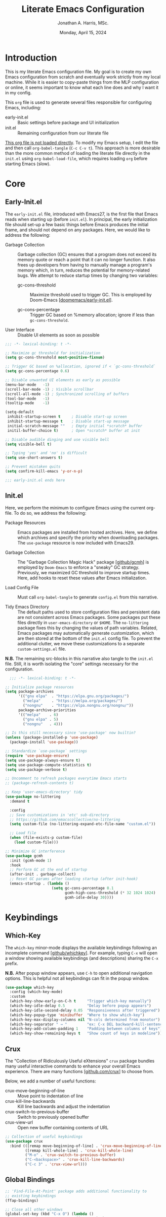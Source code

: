 #+TITLE: Literate Emacs Configuration
#+AUTHOR: Jonathan A. Harris, MSc.
#+DATE: Monday, April 15, 2024
#+PROPERTY: header-args:emacs-lisp :results silent :tangle ../init.el

* Introduction

This is my literate Emacs configuration file. My goal is to create my
own Emacs configuration from scratch and eventually work strictly from
my local machine. While it is easier to copy-paste things from the MLP
configuration or online, it seems important to know what each line
does and why I want it in my config.

This =org= file is used to generate several files responsible for
configuring Emacs, including:

+ early-init.el :: Basic settings before package and UI initialization
+ init.el :: Remaining configuration from our literate file

_This org file is not loaded directly_. To modify my Emacs setup, I
edit the file and then call =org-babel-tangle= (~C-c C-v t~). This
approach is more desirable than the more common method of loading the
literate file directly in the =init.el= using ~org-babel-load-file~,
which requires loading =org= before starting Emacs (slow).

* Core
** Early-Init.el

The =early-init.el= file, introduced with Emacs27, is the first file
that Emacs reads when starting up (before =init.el=). In principal,
the early initialization file should set-up a few basic things before
Emacs produces the initial frame, and should not depend on any
packages. Here, we would like to address the following:

+ Garbage Collection :: Garbage collection (GC) ensures that a program
  does not exceed its memory quote or reach a point that it can no
  longer function. It also frees up developers from having to manually
  manage a program's memory which, in turn, reduces the potential for
  memory-related bugs. We attempt to reduce startup times by changing
  two variables:

  - gc-cons-threshold :: Maximize threshold used to trigger GC. This
    is employed by Doom-Emacs [[[https://github.com/doomemacs/doomemacs/blob/master/early-init.el][doomemacs/early-init.el]]].

  - gc-cons-percentage :: Trigger GC based on %memory allocation;
    ignore if less than =gc-cons-threshold=.

+ User Interface :: Disable UI elements as soon as possible

#+begin_src emacs-lisp :tangle ../early-init.el
;;; -*- lexical-binding: t -*-

;; Maximize gc threshold for initialization
(setq gc-cons-threshold most-positive-fixnum)

;; Trigger GC based on %allocation, ignored if < `gc-cons-threshold`
(setq gc-cons-percentage 0.6)

;; Disable unwanted UI elements as early as possible
(menu-bar-mode   -1)
(scroll-bar-mode -1) ; Visible scrollbar
(scroll-all-mode -1) ; Synchronized scrolling of buffers
(tool-bar-mode   -1)
(tooltip-mode    -1)

(setq-default
 inhibit-startup-screen t     ; Disable start-up screen
 inhibit-startup-message t    ; Disable start-up message
 initial-scratch-message ""   ; Empty initial *scratch* buffer
 initil-buffer-choice t)      ; Open *scratch* buffer at init

;; Disable audible dinging and use visible bell
(setq visible-bell t)

;; Typing 'yes' and 'no' is difficult
(setq use-short-answers t)

;; Prevent mistaken quits
(setq confirm-kill-emacs 'y-or-n-p)

;;; early-init.el ends here
#+end_src

** Init.el

Here, we perform the minimum to configure Emacs using the current
org-file. To do so, we address the following:

+ Package Resources :: Emacs packages are installed from hosted
  archives. Here, we define which archives and specify the priority
  when downloading packages. The =use-package= resource is now
  included with Emacs29.

+ Garbage Collection :: The "Garbage Collection Magic Hack" package
  [[[https://github.com/emacsmirror/gcmh][github/gcmh]]] is employed by =Doom-Emacs= to enforce a "sneaky" GC
  strategy. Previously, we maximized GC threshold to improve startup
  times. Here, add hooks to reset these values after Emacs
  initialization.

+ Load Config File :: Must call =org-babel-tangle= to generate
  =config.el= from this narrative.

+ Tidy Emacs Directory :: The default paths used to store
  configuration files and persistent data are not consistent across
  Emacs packages. Some packages put these files directly in
  ~user-emacs-directory~ or ~$HOME~. The =no-littering= package fixes
  this by changing the values of path variables. Related, Emacs
  packages may automatically generate customization, which are then
  stored at the bottom of the =init.el= config file. To prevent the
  additional clutter, we move these customizations to a separate
  =custom-settings.el= file.

*N.B.* The remaining src-blocks in this narrative also tangle to the
=init.el= file. Still, it is worth isolating the "core" settings
necessary for the configuration.

#+begin_src emacs-lisp
  ;;; -*- lexical-binding: t -*-

;; Initialize package resources
(setq package-archives
      '(("gnu elpa"  . "https://elpa.gnu.org/packages/")
        ("melpa"     . "https://melpa.org/packages/")
        ("nongnu"    . "https://elpa.nongnu.org/nongnu/"))
      package-archive-priorities
      '(("melpa"    . 6)
        ("gnu elpa" . 5)
        ("nongnu"   . 4)))

;; Is this still necessary since 'use-package' now builtin?
(unless (package-installed-p 'use-package)
  (package-install 'use-package))

;; Standardize `use-package` settings
(require 'use-package-ensure)
(setq use-package-always-ensure t)
(setq use-package-compute-statistics t)
(setq use-package-verbose t)

;; Uncomment to refresh packages everytime Emacs starts
;; (package-refresh-contents t)

;; Keep 'user-emacs-directory' tidy
(use-package no-littering
  :demand t

  :config
  ;; Save customizations in 'etc' sub-directory
  ;; https://github.com/emacscollective/no-littering
  (setq custom-file (no-littering-expand-etc-file-name "custom.el"))

  ;; Load file
  (when (file-exists-p custom-file)
    (load custom-file)))

;; Minimize GC interference
(use-package gcmh
  :init (gcmh-mode 1)
  :hook
  ;; Perform GC at the end of startup
  (after-init . garbage-collect)
  ;; Reset GC params after loading startup (after init-hook)
  (emacs-startup . (lambda ()
                     (setq gc-cons-percentage 0.1
                           gcmh-high-cons-threshold (* 32 1024 1024)
                           gcmh-idle-delay 30))))
#+end_src

* Keybindings
** Which-Key

The =which-key= minor-mode displays the available keybindings following
an incomplete command [[[https://github.com/justbur/emacs-which-key][github/whichkey]]]. For example, typing ~C-x~ will
open a window showing available keybindings (and descriptions) sharing
the ~C-x~ prefix.

*N.B.* After popup window appears, use ~C-h~ to open additional navigation
options. This is helpful not all keybindings can fit in the popup
window.

#+begin_src emacs-lisp
(use-package which-key
  :config (which-key-mode)
  :custom
  (which-key-show-early-on-C-h t     "Trigger which-key manually")
  (which-key-idle-delay 0.5          "Delay before popup appears")
  (which-key-idle-second-delay 0.05  "Responsiveness after triggered")
  (which-key-popup-type 'minibuffer  "Where to show which-key")
  (which-key-max-display-columns nil "N-cols determined from monotor")
  (which-key-separator " → "         "ex: C-x DEL backward-kill-sentence")
  (which-key-add-column-padding 1    "Padding between columns of keys")
  (which-key-show-remaining-keys t   "Show count of keys in modeline"))
#+end_src

** Crux

The "Collection of Ridiculously Useful eXtensions" =crux= package
bundles many useful interactive commands to enhance your overall Emacs
experience. There are many functions [[[https://github.com/bbatsov/crux/blob/master/crux.el][github.com/crux]]] to choose from.

Below, we add a number of useful functions:
  + crux-move-beginning-of-line :: Move point to indentation of line
  + crux-kill-line-backwards :: Kill line backwards and adjust the
    indentation
  + crux-switch-to-previous-buffer :: Switch to previously opened
    buffer
  + crux-view-url :: Open new buffer containing contents of URL

#+begin_src emacs-lisp
;; Collection of useful keybindings
(use-package crux
  :bind (([remap move-beginning-of-line] . 'crux-move-beginning-of-line)
         ([remap kill-whole-line] . 'crux-kill-whole-line)
         ("M-o" . 'crux-switch-to-previous-buffer)
         ("C-<backspace>" . 'crux-kill-line-backwards)
         ("C-c 3" . 'crux-view-url)))
#+end_src

** Global Bindings

#+begin_src emacs-lisp
;; 'Find-File-At-Point' package adds additional functionality to
;; existing keybindings
(ffap-bindings)

;; Close all other windows
(global-set-key (kbd "C-x O") (lambda ()
                                (interactive)
                                (select-window (get-mru-window t t t))))

(global-set-key (kbd "C-c l") 'org-store-link)

(global-set-key (kbd "C-+") 'text-scale-increase)
(global-set-key (kbd "C--") 'text-scale-decrease)

(global-set-key (kbd "C-c C-;") 'copy-comment-region)
#+end_src

* Visuals
** Theme

#+begin_src emacs-lisp
;; Disable theme before loading to avoid funkiness
(defadvice load-theme (before disable-themes-first activate)
  (mapc #'disable-theme custom-enabled-themes))

(use-package doom-themes
  :custom
  ;; Some themes do not have italics
  (doom-themes-enable-bold t "default")
  (doom-themes-enable-italic t "default")
  (doom-themes-padded-modeline t "pad modeline for readability")

  :config
  ;; Indicate errors by flashing modeline
  (doom-themes-visual-bell-config)
  ;; correct (and improve) org-mode native fontification
  (doom-themes-org-config))

(defun jh/light ()
  "Turn on light theme."
  (interactive)
  (load-theme 'doom-tomorrow-day t))

(defun jh/dark ()
  "Turn on dark theme."
  (interactive)
  (load-theme 'doom-one t))

;; Use light theme on startup
(add-hook 'after-init-hook (lambda () (jh/dark)))
#+end_src

** Font

Example of emphasis markers in org-mode include *bold*, ~code~,
=verbatim=, /italics/, _underline_.

The following fonts were downloaded and added to the configuration by
doing the following:
+ Jetbrains Mono :: Manually downloaded from [[https://www.jetbrains.com/lp/mono/][jetbrains.com]]. The font
  was installed by following the [[https://www.jetbrains.com/lp/mono/#how-to-install][how-to]] instructions verbatim.

*N.B.* This section pulls heavily from [[https://github.com/daviwil/dotfiles/blob/emacs-home-service/.emacs.d/modules/dw-core.el][github/daviwil/.emacs.d]].

#+begin_src emacs-lisp
(set-face-attribute 'default nil
                    :font "JetBrains Mono"
                    :height 100
                    :weight 'medium)


;; Set the fixed pitch face
(set-face-attribute 'fixed-pitch nil
                    :font "JetBrains Mono"
                    :height 100
                    :weight 'medium)

;; Set the variable pitch face
(set-face-attribute 'variable-pitch nil
                    :font "JetBrains Mono"
                    :height 100
                    :weight 'medium)
#+end_src

** Icons

#+begin_src emacs-lisp
(use-package nerd-icons
  :config
  ;; Download nerd-icons if directory not found
  (unless (car (file-expand-wildcards
                (concat user-emacs-directory "elpa/nerd-icons-*")))
    (nerd-icons-install-fonts t)))
#+end_src

** Modeline

#+begin_src emacs-lisp
(use-package doom-modeline
  :config (doom-modeline-mode 1)
  :custom
  (doom-modeline-buffer-file-name-style 'truncate-with-project "display project/./filename")
  (doom-modeline-buffer-encoding nil "dont care about UTF-8 badge")
  (doom-modeline-vcs-max-length 30 "limit branch name length")
  (doom-modeline-enable-word-count t "turn on wordcount"))
#+end_src

** Cursor

#+begin_src emacs-lisp
;; Builtin Emacs minor mode highlights line at point
(global-hl-line-mode 1)

;; Flash cursor location when switching buffers
(use-package beacon
  :config (beacon-mode 1))
#+end_src

I frequently use ~magit-find-file~ to view files on remote
repositories (=magit-blob-mode=). It would be nice if the cursor would
change shape to indicate whether my current buffer is the local or
remote version of a file. *N.B.* It is not possible to change the
~cursor-color~ locally. Previous attempts to change the cursor color
to red did not revert the color back to the theme color.

#+begin_src emacs-lisp
;; Use bar for cursor instead of box
(defvar standard-cursor-type 'bar)
(setq-default cursor-type standard-cursor-type)

(defun jh/hollow-cursor-if-magit-blob-mode ()
  "Change cursor to hollow-box if viewing magit-blob file"
  (if magit-blob-mode
      (setq cursor-type 'hollow)
    (setq cursor-type standard-cursor-type)))

(add-hook 'magit-blob-mode-hook 'jh/hollow-cursor-if-magit-blob-mode)
#+end_src

** Highlighting

#+begin_src emacs-lisp
;; Global minor mode to highlight thing under point
(use-package highlight-thing
  :demand t
  :hook (prog-mode org-mode)
  :custom
  (highlight-thing-exclude-thing-under-point t)
  (highlight-thing-all-visible-buffers t)
  (highlight-thing-case-sensitive-p t)
  (highlight-thing-ignore-list
   '("False" "True", "return", "None", "if", "else", "self",
     "import", "from", "in", "def", "class")))
#+end_src

** Line Numbering

#+begin_src emacs-lisp
;; Builtin Emacs minor-mode shows column number in mode-line
(column-number-mode 1)

;; Hook builtin Emacs minor-mode to only display line numbers in prog-mode
(add-hook 'prog-mode-hook 'display-line-numbers-mode)
#+end_src

* Formatting
** Indentation Style

Emacs comes with a default indentation style that is not
desirable. Here, we define the indentation style for [[https://www.gnu.org/software/emacs/manual/html_node/ccmode/][CC Mode]] and set
the basic offset to =4= (credit: [[https://stackoverflow.com/questions/37105356/change-tab-width-in-emacs][StackOverflow]]); [[https://www.emacswiki.org/emacs/IndentingC][emacswiki]] contains an
example of the change.  Additionally, we modify the standard indent
and tab behavior. Finally, TeX files ignores tabs, so we want to
prevent using TAB to add multiple spaces when formatting a region
[[[https://www.gnu.org/software/emacs/manual/html_node/eintr/Indent-Tabs-Mode.html][gnu.org]]]

#+begin_src emacs-lisp
(setq
 c-default-style "linux"
 c-basic-offset 4
 tab-width 4)

;; set indentation for enriched text
(setq-default standard-indent 4)

;; use tab for auto-complete selection
(setq-default tab-always-indent 'complete)

;; prevent extraneous tabs -- affects TeX
(setq-default indent-tabs-mode nil)
#+end_src

** Line Wrapping

#+begin_src emacs-lisp
;; Builtin Emacs minor-mode wraps long text to next line
(global-visual-line-mode 1)
#+end_src

** Tidy White Spaces

The builtin =whitespace-mode= is useful for visualizing and
automatically cleaning up white-spaces in our buffers. [[https://www.emacswiki.org/emacs/WhiteSpace][Emacswiki]]
provides a nice overview of the settings.

The ~whitespace-style~ variable specifies how blank white-spaces are
visualized and the following are included in our configuration:
  + face :: Enable all visualization via faces. Required for
    visualization of many white-spaces listed below.
  + trailing :: Trailing blanks are visualized via faces.
  + lines-tail :: Columns beyond ~whitespace-line-column~ are highlighted
    via faces (must exclude =lines= in our configuration).
  + empty :: Empty lines at beginning/end of buffer are visualized.
  + indentation::space :: TABs at beginning of lines are visualized.
  + space-before-tab::tab :: SPACEs before TAB are visualized.

#+begin_src emacs-lisp
;; Builtin Emacs variable highlights empty lines
(setq indicate-empty-lines t)

;; Visualize whitespace and remove on cleanup
(use-package whitespace
  :hook ((prog-mode . whitespace-mode)
         (before-save . whitespace-cleanup))
  :custom
  (whitespace-line-column 79)
  (whitespace-style '(face trailing lines-tail empty
                           indentation::space space-before-tab::tab))
  :config
  ;; Turn off global whitespace mode
  (global-whitespace-mode 0))
#+end_src

** Naming Convention

#+begin_src emacs-lisp
;; Unique buffers of identical files denoted with parent directory name
(setq uniquify-buffer-name-style 'forward)

;; Change frame title to buffer name
(setq frame-title-format
      '("Emacs: " (:eval (if (buffer-file-name)
                             (abbreviate-file-name (buffer-file-name)) "%b"))))
#+end_src

** Overwrite Active Region

#+begin_src emacs-lisp
;; Builtin Emacs minor-mode overwrites active region when typing/pasting
(delete-selection-mode 1)
#+end_src

** Delimiters

#+begin_src emacs-lisp
;; Builtin Emacs mode inserts closing delimiter upon typing an open delimiter
(electric-pair-mode 1)

;; Prevent "())" if hitting ")" after 'electric-pair-mode' completes "()"
(setq electric-pair-skip-self t)

;; Builtin Emacs mode highlights matching delimiter pairs
(show-paren-mode 1)
(setq-default show-paren-style 'parenthesis ;; Highlight delimiters, not contents
              show-paren-when-point-in-periphery t) ;; Highlight even if ws present
#+end_src

* Behavior
** Killing Buffers

#+begin_src emacs-lisp
;; Do not ask if I want to kill a buffer (C-x C-k)
(setq kill-buffer-query-functions nil)

;; Kill current buffer instead of selecting it from minibuffer
(global-set-key (kbd "C-x M-k") 'kill-current-buffer)
#+end_src

* Mini-Buffer
** General Mini-Buffer Behavior

#+begin_src emacs-lisp
;; Enable recursive minibuffers
(setq enable-recursive-minibuffers t)
#+end_src

** Vertico

Out of the box, Emacs requires the user to iteratively probe
=*Completion*= buffer as they blindly type the name of the desired
buffer or file-path when calling ~switch-to-buffer~ or ~file-file~, for
example. _Annoying_. Alternatively, the =Vertico= package displays these
results directly in the mini-buffer and additional functionality is
provided by =Vertico-Directory=. The separate package =Savehist= saves the
mini-buffer history so previous completions are more quickly
available.

*N.B.* The author of =Vertico= recommends activating the packages in
the ~:init~ section of =use-package= such that the mode gets enabled
right away. Note that this forces loading the package.

#+begin_src emacs-lisp
;; Mini-buffer completion
(use-package vertico
  :init (vertico-mode 1)
  :custom (vertico-cycle t "Cyle to top of list"))

;; Save minibuffer history for 'Vertico'
(use-package savehist
  :init (savehist-mode 1))

;; Configure directory extension.
(use-package vertico-directory
  :after vertico
  :ensure nil
  ;; More convenient directory navigation commands
  :bind (:map vertico-map
              ("RET" . vertico-directory-enter)
              ("DEL" . vertico-directory-delete-char)
              ("M-DEL" . vertico-directory-delete-word))
  ;; Tidy shadowed file names
  :hook (rfn-eshadow-update-overlay . vertico-directory-tidy))
#+end_src

** Marginalia

The =marginalia= package provides supplemental information to
mini-buffer completions. For example, file permissions/size/timestamp
data when searching for a file using ~M-x find-file~.

#+begin_src emacs-lisp
;; Provides additional data to mini-buffer completion
(use-package marginalia
  ;; Same reason as 'vertico' and 'savehist'
  :init (marginalia-mode 1))

;; Add nerd-icons to mini-buffer marginalia
(use-package nerd-icons-completion
  :after (marginalia nerd-icons)
  :hook (marginalia-mode . nerd-icons-completion-marginalia-setup)
  :config (nerd-icons-completion-mode))
#+end_src

** Orderless

The =orderless= package provides mini-buffer completion irrespective
of regex pattern order. In practice, searching for =README.org=
auto-completes to the full file path, instead of needing to first
enter the parent directory, then the sub-directory, etc etc.

*N.B.* Below is copied directly from [[https://github.com/oantolin/orderless/tree/master][github/orderless]]

#+begin_src emacs-lisp
(use-package orderless
  :custom
  (completion-styles '(orderless basic))
  (completion-category-defaults nil)
  (completion-category-overrides '((file (styles partial-completion)))))
#+end_src

** TODO Consult

=Consult= is a powerful package for Emacs that enhances the
mini-buffer experience by providing advanced completion and selection
capabilities.

+ [[https://github.com/condy0919/.emacs.d/blob/8519a2af5847ecb69ff841db8ef76ed42465fb80/lisp/init-minibuffer.el#L22][condy0919]] :: example of remapping existing keybindings

*N.B.* This is pulled from github. Will configure later.

#+begin_src emacs-lisp
(use-package consult
  :bind (;; C-c bindings in `mode-specific-map'
         ("C-c M-x" . consult-mode-command)
         ("C-c h" . consult-history)
         ("C-c k" . consult-kmacro)
         ("C-c m" . consult-man)
         ("C-c i" . consult-info)
         ([remap Info-search] . consult-info)
         ;; C-x bindings in `ctl-x-map'
         ("C-x M-:" . consult-complex-command)     ;; orig. repeat-complex-command
         ("C-x b" . consult-buffer)                ;; orig. switch-to-buffer
         ("C-x 4 b" . consult-buffer-other-window) ;; orig. switch-to-buffer-other-window
         ("C-x 5 b" . consult-buffer-other-frame)  ;; orig. switch-to-buffer-other-frame
         ("C-x t b" . consult-buffer-other-tab)    ;; orig. switch-to-buffer-other-tab
         ("C-x r b" . consult-bookmark)            ;; orig. bookmark-jump
         ("C-x p b" . consult-project-buffer)      ;; orig. project-switch-to-buffer
         ;; Custom M-# bindings for fast register access
         ("M-#" . consult-register-load)
         ("M-'" . consult-register-store)          ;; orig. abbrev-prefix-mark (unrelated)
         ("C-M-#" . consult-register)
         ;; Other custom bindings
         ("M-y" . consult-yank-pop)                ;; orig. yank-pop
         ;; M-g bindings in `goto-map'
         ("M-g e" . consult-compile-error)
         ("M-g f" . consult-flymake)               ;; Alternative: consult-flycheck
         ("M-g g" . consult-goto-line)             ;; orig. goto-line
         ("M-g M-g" . consult-goto-line)           ;; orig. goto-line
         ("M-g o" . consult-outline)               ;; Alternative: consult-org-heading
         ("M-g m" . consult-mark)
         ("M-g k" . consult-global-mark)
         ("M-g i" . consult-imenu)
         ("M-g I" . consult-imenu-multi)
         ;; M-s bindings in `search-map'
         ("M-s d" . consult-find)                  ;; Alternative: consult-fd
         ("M-s c" . consult-locate)
         ("M-s g" . consult-grep)
         ("M-s G" . consult-git-grep)
         ("M-s r" . consult-ripgrep)
         ("M-s l" . consult-line)
         ("M-s L" . consult-line-multi)
         ("M-s k" . consult-keep-lines)
         ("M-s u" . consult-focus-lines)
         ;; Isearch integration
         ("M-s e" . consult-isearch-history)
         :map isearch-mode-map
         ("M-e" . consult-isearch-history)         ;; orig. isearch-edit-string
         ("M-s e" . consult-isearch-history)       ;; orig. isearch-edit-string
         ("M-s l" . consult-line)                  ;; needed by consult-line to detect isearch
         ("M-s L" . consult-line-multi)            ;; needed by consult-line to detect isearch
         ;; Minibuffer history
         :map minibuffer-local-map
         ("M-s" . consult-history)                 ;; orig. next-matching-history-element
         ("M-r" . consult-history))                ;; orig. previous-matching-history-element

  ;; Enable automatic preview at point in the *Completions* buffer. This is
  ;; relevant when you use the default completion UI.
  :hook (completion-list-mode . consult-preview-at-point-mode)
  :init

  ;; Optionally configure the register formatting. This improves the register
  ;; preview for `consult-register', `consult-register-load',
  ;; `consult-register-store' and the Emacs built-ins.
  (setq register-preview-delay 0.5
        register-preview-function #'consult-register-format)

  ;; Optionally tweak the register preview window.
  ;; This adds thin lines, sorting and hides the mode line of the window.
  (advice-add #'register-preview :override #'consult-register-window)

  ;; Use Consult to select xref locations with preview
  (setq xref-show-xrefs-function #'consult-xref
        xref-show-definitions-function #'consult-xref)

  ;; Configure other variables and modes in the :config section,
  ;; after lazily loading the package.
  :config

  ;; Optionally configure preview. The default value
  ;; is 'any, such that any key triggers the preview.
  ;; (setq consult-preview-key 'any)
  ;; (setq consult-preview-key "M-.")
  ;; (setq consult-preview-key '("S-<down>" "S-<up>"))
  ;; For some commands and buffer sources it is useful to configure the
  ;; :preview-key on a per-command basis using the `consult-customize' macro.
  (consult-customize
   consult-theme :preview-key '(:debounce 0.2 any)
   consult-ripgrep consult-git-grep consult-grep
   consult-bookmark consult-recent-file consult-xref
   consult--source-bookmark consult--source-file-register
   consult--source-recent-file consult--source-project-recent-file
   ;; :preview-key "M-."
   :preview-key '(:debounce 0.4 any))

  ;; Optionally configure the narrowing key.
  ;; Both < and C-+ work reasonably well.
  (setq consult-narrow-key "<") ;; "C-+"

  ;; Optionally make narrowing help available in the minibuffer.
  ;; You may want to use `embark-prefix-help-command' or which-key instead.
  ;; (define-key consult-narrow-map (vconcat consult-narrow-key "?") #'consult-narrow-help)

  ;; By default `consult-project-function' uses `project-root' from project.el.
  ;; Optionally configure a different project root function.
  ;;;; 1. project.el (the default)
  ;; (setq consult-project-function #'consult--default-project--function)
  ;;;; 2. vc.el (vc-root-dir)
  ;; (setq consult-project-function (lambda (_) (vc-root-dir)))
  ;;;; 3. locate-dominating-file
  ;; (setq consult-project-function (lambda (_) (locate-dominating-file "." ".git")))
  ;;;; 4. projectile.el (projectile-project-root)
  ;; (autoload 'projectile-project-root "projectile")
  ;; (setq consult-project-function (lambda (_) (projectile-project-root)))
  ;;;; 5. No project support
  ;; (setq consult-project-function nil)
)
#+end_src

** Custom Functionality
*** Prompt Indicator to ~completing-read-multiple~

Recommended in the configuration of =vertico= package [[[https://github.com/minad/vertico][github/vertico]]],
the custom function ~crm-indicator~ adds an indicator to the completion
prompt when using ~completing-read-multiple~ which can be useful for
visually distinguishing prompts or results.

#+begin_src emacs-lisp
(defun crm-indicator (args)
  "Add indicator to completion promp when using 'completing-read-multiple'"
  (cons (format "[CRM%s] %s"
                (replace-regexp-in-string
                 "\\`\\[.*?]\\*\\|\\[.*?]\\*\\'" ""
                 crm-separator)
                (car args))
        (cdr args)))
(advice-add #'completing-read-multiple :filter-args #'crm-indicator)
#+end_src

For example, calling the example function ~test-crm-indicator~ indicates
that selecting multiple options is both possible using a
comma-separator. *N.B.* src-block not tangled to configuration file.

#+begin_src emacs-lisp :tangle no
(defun test-crm-indicator ()
  "A custom function using completing-read-multiple."
  (interactive)
  (let ((choices '("Option A" "Option B" "Option C")))
    (completing-read-multiple "Choose options: " choices)))
#+end_src

*** Make Minibuffer Prompt Read-Only

Again, recommended in the configuration of the =vertico= package
[[[https://github.com/minad/vertico][github/vertico]]]. This code defines the minibuffer prompt to be
read-only and makes the cursor intangible when it is over the
minibuffer prompt. In other words, text in the minibuffer cannot be
selected or modified by the cursor. This can be useful for creating a
visually distinct and non-editable minibuffer prompt.

#+begin_src emacs-lisp
(setq minibuffer-prompt-properties
      '(read-only t cursor-intangible t face minibuffer-prompt))

(add-hook 'minibuffer-setup-hook #'cursor-intangible-mode)
#+end_src

For example if ~(setq minibuffer-prompt-properties nil)~ and we call
~M-x~, it would be possible to modify the prompt by moving the cursor
back ~C-b~ and deleting M, -, or x. _Not ideal_.

*** Close Minibuffer From Anywhere in Emacs

The function ~keyboard-quit~ does not close the minibuffer when the
cursor is somewhere else. Lets change that.

#+begin_src emacs-lisp
;; Closes minibuffer regardless of point location
(advice-add 'keyboard-quit :before (lambda ()
                                     (when (active-minibuffer-window)
                                       (abort-recursive-edit))))
#+end_src

*** Jump to Minibuffer

#+begin_src emacs-lisp
(defun jh/jump-to-minibuffer ()
  "Move point to minibuffer."
  (interactive)
  (when-let ((minibuffer-window (active-minibuffer-window)))
    (select-window minibuffer-window)))
#+end_src

* Org-Mode
** General Settings

#+begin_src emacs-lisp
(use-package org
  :demand t
  :bind (("C-c l" . org-store-link)
         ("C-c a" . org-agenda)
         ("C-c c" . org-capture))
  :hook (;; Refresh inline images after executing scr-block
         (org-babel-after-execute . (lambda () (org-display-inline-images nil t)))
         ;; Cleanup whitespace when entering/exiting org-edit-src buffer
         (org-src-mode . whitespace-cleanup))

  :custom
  ;; Org-Mode structure settings
  (org-hide-leading-stars t "Use org-modern bullets for header level")
  (org-startup-folded t     "Fold headers by default")
  (org-startup-indented t   "Align text vertically with header level")
  (org-adapt-indentation t  "Indent w.r.t. org-header level")

  ;; Text behavior settings
  (org-hide-emphasis-markers t "Remove =STR= emphasis markers")
  (org-special-ctrl-a/e t      "C-a/e jump to start/end of headline text")

  ;; Babel / Source code settings
  (org-confirm-babel-evaluate nil "Do not confirm src-block evaluation")
  (org-src-window-setup 'current-window "Use current buffer for src-context")
  (org-src-preserve-indentation t "Align src code with leftmost column")
  (org-src-ask-before-returning-to-edit-buffer t "Turn off prompt before edit buffer")

  ;; Figure settings
  (org-display-remote-inline-images 'cache "Allow inline display of remote images")
  (org-startup-with-inline-images t "Include images when opening org-file")

  ;; File path settings
  (org-link-file-path-type 'relative "Use relative links for org-insert-link")

  ;; Misc. settings
  ;; Cache error -- https://emacs.stackexchange.com/a/42014
  (org-element-use-cache nil "Turn off due to frequent error")
  (org-ellipsis "▾"          "Indicator for collapsed header")

  ;; ? speed-key opens Speed Keys help.
  (org-use-speed-commands
   ;; If non-nil, 'org-use-speed-commands' allows efficient
   ;; navigation of headline text when cursor is on leading
   ;; star. Custom function allows use of Speed keys if on ANY
   ;; stars.
   (lambda ()
     (and (looking-at org-outline-regexp)
          (looking-back "^\**"))))

  ;; TODO :: use yassnippet instead
  (org-structure-template-alist '(("c" . "comment")
                                  ("q" . "quote")
                                  ("p" . "src python")
                                  ("P" . "src python :results silent")
                                  ("e" . "src emacs-lisp")))

  :config
  ;; Improved vertical scrolling when images are present
  (use-package iscroll
    :hook (org-mode)))
#+end_src

** Org-Modern

The =org-modern= package improves the visuals of org-mode by styling the
headlines, keywords, tables, and source-blocks.

#+begin_src emacs-lisp
;; Improve visuals by styling headlines, keywords, tables, etc
(use-package org-modern
  :after org
  :commands (org-modern-mode org-modern-agenda)
  :hook ((org-mode                 . org-modern-mode)
         (org-agenda-finalize-hook . org-modern-agenda))
  :custom((org-modern-block-fringe 5)
          (org-modern-star '("◉" "○" "●" "○" "●" "○" "●"))))
#+end_src

** Org-Appear

The =org-appear= reveals hidden emphasis markers only if the point is
inside the markers. We also extend this functionality to LaTeX.

#+begin_src emacs-lisp
(use-package org-appear
  :hook (org-mode)
  :custom (org-appear-inside-latex t))
#+end_src

** Org-Agenda
:agenda-sources:
+ doc.norang.ca :: Indepth agenda configuration [[[http://doc.norang.ca/org-mode.html#HowToUseThisDocument][blog]]]
+ SystemCrafters :: Basic agenda configuration [[[https://www.youtube.com/watch?v=PNE-mgkZ6HM&t=2728s][youtube]]]
+ DistroTube :: Basic agenda configuration [[[https://www.youtube.com/watch?v=8BOiRmjw5aU&t=138s][youtube]]]
+ Protesilaos :: How to customize an agenda [[[https://www.youtube.com/watch?v=UqtBXrzXPgQ][youtube]]]
+ LibrePhoenix :: =org-super-agenda= configuration [[[https://www.youtube.com/watch?v=a_WNtuefREM&t=997s][youtube]]]
:end:

*** Approach

=Org-agenda= makes it easy to store and organize task lists. This
configuration aims to adhere to the following approach:

+ Agenda Files :: Tasks will be organized into context-specific
  org-files such as =work.org=, =personal.org=, and =meetings.org= in the
  =~/agenda/= directory.

+ TODO vs TAGS keywords :: TODO keywords will be limited and used
  strictly to convey /progress/ of an individual task. Alternatively,
  TAGS will be used to categorize and label tasks. The package
  =org-super-agenda= will be used to organize/view related tasks.

+ Projects vs. Tasks :: A task is defined as an indiviudal todo
  item. A project is a collection of related tasks which are organized
  under the project-level parent org-header. The ~#+CATEGORY:~ property
  is defined at the parent header and inherited by the related tasks
  (as well as any TAGS that are used).

+ Agenda Views :: Aside from context-specific agenda files,
  organization and presentation of todo items will be done via
  customized =*Org Agenda*= views -- *not* within the agenda files
  themselves. The need to organize tasks within each file complicates
  the "brain dump"-ing of tasks as they come up.

+ Org-Capture :: Org capture templates simplify "brain dump"-ing and
  will be customized per agenda file.

*** Agenda Directory

All files in =~/agenda/= are considered ~org-agenda-files~.

#+begin_src emacs-lisp
;; Constant simplifies file paths used by 'org-capture-template'
(defconst jh/agenda-dir "~/agenda/")
(defconst jh/agenda-path-work (concat jh/agenda-dir "work.org"))
(defconst jh/agenda-path-meetings (concat jh/agenda-dir "meetings.org"))
(defconst jh/agenda-path-personal (concat jh/agenda-dir "personal.org"))

;; Temp buffers always start with '.#'; exclude from 'org-agenda-files'
(setq org-agenda-files (directory-files jh/agenda-dir t "^[^.#].*\\.org$"))
#+end_src

*** Agenda Window Behavior

#+begin_src emacs-lisp
;; Open 'org-agenda' buffer in current buffer
(setq org-agenda-window-setup 'current-window)
(setq org-agenda-restore-windows-after-quite t)

;; ;; Set block separator in agenda mode
;; (setq org-agenda-block-separator 8411)
;; (setq org-agenda-start-with-log-mode t)
#+end_src

*** Agenda Todo Keywords
:keyword_functions:
+ S-RIGHT  S-LEFT :: Select the following/preceding TODO
  states. *Warning:* May conflict with other packages.
+ org-agenda t :: Show global TODO list from all agenda files.
+ org-insert-todo-heading :: ~S-M-RET~ to insert new TODO entry matching
  the current entry.
:end:

TODO keywords (~org-todo-keywords~) are used to track the state of a
given task. The state can depend on the type of task.

#+begin_src emacs-lisp
;; @ to record timestamp; /! to record note
(setq org-todo-keywords
             '((sequence
               "TODO(t@/!)"      ;; Initiate task
               "ACTIVE(a@/!)"    ;; Task in progress
               "WAITING(w@/!)"   ;; Wait for event related to task
               "HOLD(h@/!)"      ;; Task on hold
               "|" "DONE(d!)" "CANCELLED(x@/!)")))
#+end_src

#+begin_src emacs-lisp
;; By default, 'org-todo' cycles through todo keywords in the sequence
;; defined above. The following changes the behavior to intead open a
;; menu containing fast-access keys.
(setq org-use-fast-todo-selection t)

;; Store timestamps and log notes into a drawer
(setq org-log-into-drawer t)

;; Store logs chronologically -- earliest log at the top of notes
(setq org-log-states-order-reversed nil)
#+end_src

*** Agenda Todo Priorities

It is possible to specify the priority of a TODO headline by calling
=org-priority= (~C-c ,~); ~S-UP~ and ~S-DOWN~ to quickly increase/decrease
priority. The accessory package =org-fancy-priorities= allows us to use
emojis to convey priority.

+ <2024-04-23 Tue>:: Do not anticipate using priorities

#+begin_src emacs-lisp
;; (use-package org-fancy-priorities
;;   :after org
;;   :hook org-mode
;;   :custom
;;   (org-fancy-priorities-list '("📕" "📙" "📒")))
#+end_src

*** Agenda Checkbox Statistics

Tasks should be broken into sub-tasks, if possible.  Mentioned in [[*Agenda
Approach][Agenda Approach]], sub-tasks will be organized in a checkbox
list. Checkbox lists are created by inserting =[ ]= after a
bullet. Subsequent checkbox entries can be created by calling
~M-S-RET~. Calling ~C-c C-c~ checks/un-checks the box at point.

+ [ ] Subtask #1
+ [ ] Subtask #2
+ [ ] Subtask #3

The fraction or percentage of completed subtasks can be included in
the todo header if you include =[/]= or =[%]=, respectively. The statistic
is also reported in the =org-agenda= view. If checkbox statistics is
present, it is also possible to automatically update the todo status
to DONE using the function provided on [[https://orgmode.org/worg/org-hacks.html#mark-done-when-all-checkboxes-checked][orgmode.org]].

#+begin_src emacs-lisp
;; Return checkbox statistics only for direct todo child header
(setq org-checkbox-hierarchical-statistics t)
#+end_src

*** Agenda Tags
:tag-sources:
+ [[https://orgmode.org/manual/Tags.html][orgmode.org]] :: Tag documentation
+ [[https://karl-voit.at/2022/01/29/How-to-Use-Tags/][karl-voit.at]] :: How to use tags
:end:

Mentioned previous in [[*Agenda Approach][Agenda Approach]], I do not intend to organize
tasks within agenda files. Instead, it is much easier to use =tags= in
org-mode to categorize todos and organizing them in
=*Org-Agenda*=. Rules for tagging largely follow the approach described
by [[https://karl-voit.at/2022/01/29/How-to-Use-Tags/][Karl Voit: How to Use Tags]]:

1. Use as few tags as possible
2. Tags must not overlap
3. Tags are plural (if applicable)
4. Tags are lower-case, and single words

Tags are specific to the agenda file and defined in the #+TAGS: file
property header.

#+begin_src emacs-lisp
;; Remove tags from agenda-view
(setq org-agenda-hide-tags-regexp ".*")

;; Update tag alignment after updating header text
(setq org-auto-align-tags t)

;; My intention is for tags to be context-specific and therefore
;; defined in the #+TAGS file property header. With that said, some
;; tags should persist across all org-agenda files.
(setq org-tag-alist '(("project" . ?P)))


;; Childen task headers should inherit project-level tags, excluding
;; 'project'. This will make it easier to track project tasks in the
;; org-agenda view.
(setq org-use-tag-inheritance t)
(add-to-list 'org-tags-exclude-from-inheritance "project")
#+end_src

*** Agenda Capture Templates

#+begin_src emacs-lisp
(setq org-capture-templates
      '(("m" "Work Meeting" entry (file jh/agenda-path-meetings)
         "* %^{Meeting Title} %^g
:PROPERTIES:
:created: %U
:project: %?
:attendees:
:purpose: %^{Purpose of meeting}
:END:\n\n"
         :empty-lines 1
         :jump-to-captured t)

      ("p" "Work Project" entry (file jh/agenda-path-work)
         "* TODO %^{Header text} %^g:project:
:PROPERTIES:
:repo:
:category:
:END:
:LOGBOOK:
- State \"TODO\"       from              %U \\\
  %?
:END:"
         :empty-lines 1
         :jump-to-captured t)

      ("l" "Personal Learning" entry (file jh/agenda-path-personal)
         "* TODO %^{Header text} %^g
:LOGBOOK:
- State \"TODO\"       from              %U \\\
  %?
:END:"
         :empty-lines 1
         :jump-to-captured t)))
#+end_src

*** Agenda Views

Mentioned previously, the package =org-super-agenda= will be used to
better group and organize our tasks and projects.

#+begin_src emacs-lisp
(use-package org-ql
  :ensure t
  :defer t
  :after org)

(defun extract-header-names (org-filepath)
  "Return names of top-level org-headers in ORG-FILEPATH."
  (defun remove-checkbox-stats (element)
    "Remove [/] or [%] stats from name of ELEMENT"
    (replace-regexp-in-string " \\[.*?\\]$" ""
                              (org-element-property :raw-value element)))
  ;; 'org-filepath' must exist and readable
  (unless (file-readable-p org-filepath)
    (error "Org file %s is not readable or does not exist." org-filepath))
  (mapcar 'remove-checkbox-stats
          (org-ql-select org-filepath
            '(level 1)
            :action 'element-with-markers)))
#+end_src

#+begin_src emacs-lisp
(use-package org-super-agenda
  :defer t
  :after org
  :hook (org-agenda-mode . org-super-agenda-mode)
  :config
  (set-face-attribute 'org-super-agenda-header nil :weight 'bold))
#+end_src

#+begin_src emacs-lisp
;; (setq org-agenda-custom-commands
;;       '(;; Return org-headers containing children tasks (ie projects)
;;         ("w" "Ongoing Work Projects"
;;          ((todo "" ((org-agenda-overriding-header "Work Projects")
;;                     (org-agenda-files '("~/agenda/work.org"))
;;                     (org-super-agenda-groups
;;                      '((:name none ;; Disble super group header
;;                               :children t)
;;                        (:discard (:anything t))))))))))
#+end_src


#+begin_src emacs-lisp
;; (setq org-agenda-custom-commands
;;       '(("s" "Project Summary View"
;;          ((alltodo "" ((org-agenda-overriding-header "")
;;                        (org-super-agenda-groups
;;                         '((:name "MLPScore-Motor"
;;                                  :tag "motor"
;;                                  :auto-property "ProjectId"
;;                                  :order 10)
;;                           (:name "MLPScore-Home"
;;                                  :tag "home"
;;                                  :auto-property "ProjectId"
;;                                  :order 12)
;;                           (:name "AF-Robovisor"
;;                                  :tag "robovisor"
;;                                  :auto-property "ProjectId"
;;                                  :order 14)
;;                           (:name "MLP Emacs Config"
;;                                  :tag "config"
;;                                  :auto-property "ProjectId"
;;                                  :order 13)
;;                           (:name "Enrichments"
;;                                  :tag "enrichments"
;;                                  :auto-property "ProjectId"
;;                                  :order 15)
;;                           (:name "MLP-Docs"
;;                                  :tag "mlpdocs"
;;                                  :auto-property "ProjectId"
;;                                  :order 30)))))))))
#+end_src

*** ARCHIVE

#+begin_src emacs-lisp
;; (use-package org
;;   :after consult
;;   :bind (("C-c a" . org-agenda)
;;          ("C-c A" . consult-org-agenda))
;;   :custom
;;   (org-agenda-files '("~/agenda/"))
;;   (org-agenda-window-setup 'current-window "Open in same window as called")
;;   (org-agenda-restore-windows-after-quit t "Keep window format after quit")
;;   (org-agenda-block-separator 8411         "Separator character")
;;   (org-use-fast-todo-selection t "Select todo keywords from menu")
;;   (org-log-into-drawer t         "Collapse log entries into drawer under task")
;;   (org-agenda-start-with-log-mode t)

;;   ;; Only use tags to organize tasks
;;   (org-agenda-hide-tags-regexp ".*")

;;   ;; Disable state changing via S-left or S-right
;;   (org-treat-S-cursor-todo-selection-as-state-change nil)

;;   ;; Set span for agenda to be just daily.
;;   (org-agenda-span 1          "Default: 10 days")
;;   (org-agenda-start-day "+0d" "Default: -3d, before current date")

;;   ;; Remove completed tasks from agenda views
;;   (org-agenda-skip-timestamp-if-done t)
;;   (org-agenda-skip-deadline-if-done t)
;;   (org-agenda-skip-scheduled-if-deadline-is-shown t)
;;   (org-agenda-skip-timestamp-if-deadline-is-shown t)

;;   ;; Simplify time-grid agenda display
;;   (org-agenda-current-time-string ""        "Remove agenda 'now...' indicator")
;;   (org-agenda-time-grid '((daily) () "" "") "Remove empty hours from grid")

;;   ;; TODO(t)    :: set fast-access key from agenda view
;;   ;; TODO(t@)   :: record note with timestamp
;;   ;; TODO(t@/!) :: record timestamp when leaving state
;;   (org-todo-keywords '((sequence
;;                         "TODO(t@/!)"      ;; Document task
;;                         "ACTIVE(a@/!)"    ;; Actively working on task
;;                         "WAITING(w@/!)"   ;; Waiting for event related to task
;;                         "HOLD(h@/!)"      ;; Task on hold
;;                         "|" "DONE(d!)" "CANCELLED(x@/!)")))

;;   ;; Automatically assign tags to tasks based on state changes
;;   (org-todo-state-tags-triggers
;;    '(("TODO" ("START" . t))
;;      ("ACTIVE" ("TO-START") ("ACTION" . t))
;;      ("WAITING" ("TO-START") ("ACTION") ("WAITING" . t))
;;      ("TODO" ("ACTION") ("WAITING") ("HOLD") ("CANCELLED"))
;;      ("DONE" ("TO-START") ("ACTION") ("WAITING") ("HOLD") ("CANCELLED"))))

;;   ;; ;; Restructure order of information displayed in agenda-view
;;   ;; (org-agenda-prefix-format '((agenda . "  %?-2i %t ")
;;   ;;                             (todo .   " %i %-12:c")
;;   ;;                             (tags .   " %i %-12:c")
;;   ;;                             (search . " %i %-12:c")))

;;   ;; (org-agenda-category-icon-alist
;;   ;;  '(("mlps-motor",
;;   ;;     (list (nerd-icons-faicon "nf-fa-car")) nil nil :ascent center)
;;   ;;    ("mlps-home" ,
;;   ;;     (list (nerd-icons-sucicon "nf-custom-home")) nil nil :ascent center)
;;   ;;    ("enrichments",
;;   ;;     (list (nerd-icons-faicon "nf-fa-wand_magic")) nil nil :ascent center)
;;   ;;    ("emacs",
;;   ;;     (list (nerd-icons-sucicon "nf-custom-emacs")) nil nil :ascent center)
;;   ;;    ("reading",
;;   ;;     (list (nerd-icons-octicon "nf-oct-book")) nil nil :ascent center)
;;   ;;    ("linux",
;;   ;;     (list (nerd-icons-flicon "nf-linux-archlinux")) nil nil :ascent center)))

;;   )
#+end_src

* Version Control

The =magit= package is a texted-based user interface to Git (Git
Porcelain) inside Emacs [https://magit.vc/].

Related, the =git-gutter= package flags lines that contain uncommitted
changes (or changes not staged).
  + +  :: New lines
  + [] :: Modified lines
  + -  :: Removed lines

#+begin_src emacs-lisp
(use-package magit
  :bind ("C-x g" . magit-status)
  :diminish magit-minor-mode
  :hook (git-commit-mode . (lambda () (setq fill-column 72)))
  :mode ("/\\.gitmodules\\'" . conf-mode)
  :custom
  ;; hide ^M chars at the end of the line when viewing diffs
  (magit-diff-hide-trailing-cr-characters t)

  ;; Limit legth of commit message summary
  (git-commit-summary-max-length 50)

  ;; Open status buffer in same buffer
  (magit-display-buffer-function 'magit-display-buffer-same-window-except-diff-v1))

(use-package git-gutter
  :hook (prog-mode org-mode)
  :bind (("C-x P" . git-gutter:previous-hunk)
         ("C-x N" . git-gutter:next-hunk)
         ("C-x G" . git-gutter:popup-hunk))
  :config
  ;; Must include if 'linum-mode' activated (common in 'prog-mode')
  ;; because 'git-gutter' does not work with 'linum-mode'.
  (use-package git-gutter-fringe
    :commands git-gutter-mode
    :config (global-git-gutter-mode)))
#+end_src

* Productivity
** Projectile

The =projectile= package provides a number of project interaction
features [[[https://github.com/bbatsov/projectile][github/projectile]]].

#+begin_src emacs-lisp
(use-package projectile
  :init (projectile-mode 1)
  ;; :custom
  ;; ;; cache to prevent slow 'projectil-find-file' on larger projects
  ;; (projectile-enable-caching t)
  :bind (:map projectile-mode-map
              ("C-c p" . projectile-command-map)))
#+end_src

** Yankpad

The =Yankpad= package streamlines the mundane insertion of text
snippets.

#+begin_src emacs-lisp
(use-package yankpad
  :ensure t
  :defer 10
  :init (setq yankpad-file "~/.org/yankpad.org")
  :config
  ;; Always require user to provide snippet category before 'yankpad-insert'
  (advice-add 'yankpad-insert :before (lambda () (setq yankpad-category nil))))
#+end_src

** Helpful

[[https://github.com/Wilfred/helpful][Helpful]] improves accessing, reading, and contextualizing Emacs documentation.

#+begin_src emacs-lisp
;; alternative to built-in Emacs help
(use-package helpful
  :bind (("C-h j" . helpful-at-point)
         ("C-h f" . helpful-callable)
         ("C-h v" . helpful-variable)
         ("C-h k" . helpful-key)
         ("C-c C-d" . helpful-at-point)
         ("C-h F" . helpful-function)))
#+end_src

* Custom Function
** Create :file Link to Current Buffer

#+begin_src emacs-lisp
(defun create-file-link-from-current-buffer ()
  "Build [[:file file-path][file-name]] org-link from current
buffer.

The function 'buffer-file-name' returns the absolute path of the
buffer, which breaks should other users open the link. Instead,
the relative path is referenced using the 'abbreviate-file-name'
function."

  (interactive)
  (if-let ((absolute-path (buffer-file-name)))
      (kill-new (message "[[file:%s][%s]]"
                         (abbreviate-file-name absolute-path)
                         (buffer-name)))
    (message "Buffer is not a file")))

(global-set-key (kbd "C-c L") 'create-file-link-from-current-buffer)
#+end_src
** Format Input Strings

#+begin_src emacs-lisp
;; (defun jh/format-input-str (input-string)
;;   "Format INPUT-STRING.

;; INPUT-STRING converted to downcase, stripped of leading/trailing
;; whitespaces, and symbols/white-spaces replaced with -."

;;   (let ((input-string (string-trim (downcase input-string))))
;;     (if (string= input-string "")
;;         (error "Input string cannot be empty")
;;       (replace-regexp-in-string "[^[:alnum:]]\\| " "-" input-string))))
#+end_src


#+begin_src emacs-lisp
(defun format-test (input)
  "Format INPUT.

If INPUT is a string, it's converted to lowercase, stripped of
leading/trailing whitespaces, and symbols/white-spaces replaced
with -. If INPUT is a list, each element is processed
recursively. For other types of inputs, an error is returned."

  (cond
    ((stringp input)
      (let ((formatted-input (string-trim (downcase input))))
        (if (string= formatted-input "")
            (error "Input string cannot be empty")
          (replace-regexp-in-string "[^[:alnum:]]+" "-" formatted-input))))
    ((listp input)
      (mapcar #'format-test input))
    (t
      (error "Input must be a string or a list"))))

;; Example usage:
(format-test "mlp__emacs__config")
(format-test '("mlp-docs" "af-robovisor" "ogi-products"))
;; (format-test 42)

;; (format-test 42)
#+end_src

* Conclusion

Ta-dah!

#+begin_src emacs-lisp
;;; init.el ends here
#+end_src

